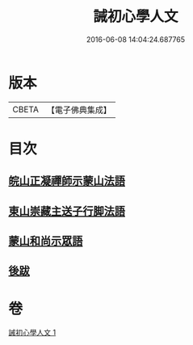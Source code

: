 #+TITLE: 誡初心學人文 
#+DATE: 2016-06-08 14:04:24.687765

* 版本
 |     CBETA|【電子佛典集成】|

* 目次
** [[file:KR6q0096_001.txt::001-1005a3][皖山正凝禪師示蒙山法語]]
** [[file:KR6q0096_001.txt::001-1005a18][東山崇藏主送子行脚法語]]
** [[file:KR6q0096_001.txt::001-1005b17][蒙山和尚示眾語]]
** [[file:KR6q0096_001.txt::001-1005b25][後跋]]

* 卷
[[file:KR6q0096_001.txt][誡初心學人文 1]]

